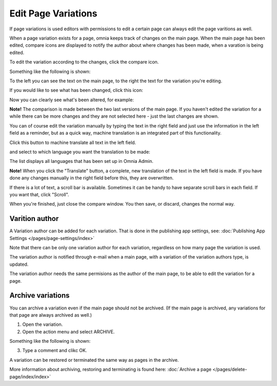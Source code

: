 Edit Page Variations
========================

If page variations is used editors with permissions to edit a certain page can always edit the page varitions as well.

When a page variation exists for a page, omnia keeps track of changes on the main page. When the main page has been edited, compare icons are displayed to notify the author about where changes has been made, when a varation is being edited.

.. image:: edit-variations-1.png

To edit the variation according to the changes, click the compare icon.

Something like the following is shown:

.. image:: edit-variations-2.png

To the left you can see the text on the main page, to the right the text for the variation you're editing.

If you would like to see what has been changed, click this icon:

.. image:: edit-variations-3.png

Now you can clearly see what's been altered, for example:

.. image:: edit-variations-4.png

**Note!** The comparison is made between the two last versions of the main page. If you haven't edited the variation for a while there can be more changes and they are not selected here - just the last changes are shown.

You can of course edit the variation manually by typing the text in the right field and just use the information in the left field as a reminder, but as a quick way, machine translation is an integrated part of this functionality.

Click this button to machine translate all text in the left field.

.. image:: edit-variations-5.png

and select to which language you want the translation to be made:

.. image:: edit-variations-6.png

The list displays all languages that has been set up in Omnia Admin.

**Note!** When you click the "Translate" button, a complete, new translation of the text in the left field is made. If you have done any changes manually in the right field before this, they are overwritten. 

If there is a lot of text, a scroll bar is available. Sometimes it can be handy to have separate scroll bars in each field. If you want that, click "Scroll".

.. image:: edit-variations-7.png

When you're finished, just close the compare window. You then save, or discard, changes the normal way.

Varition author
*****************
A Variation author can be added for each variation. That is done in the publishing app settings, see: :doc:`Publishing App Settings </pages/page-settings/index>`

Note that there can be only one variation author for each variation, regardless on how many page the variation is used.

The variation author is notified through e-mail when a main page, with a variation of the variation authors type, is updated.

The variation author needs the same permisions as the author of the main page, to be able to edit the variation for a page.

Archive variations
********************
You can archive a variation even if the main page should not be archived. (If the main page is archived, any variations for that page are always archived as well.)

1. Open the variation.
2. Open the action menu and select ARCHIVE.

Something like the following is shown:

.. image:: archive-variation.png

3. Type a comment and clikc OK.

A variation can be restored or terminated the same way as pages in the archive.

.. image:: archive-variation-archive.png

More information about archiving, restoring and terminating is found here: :doc:`Archive a page </pages/delete-page/index/index>`









